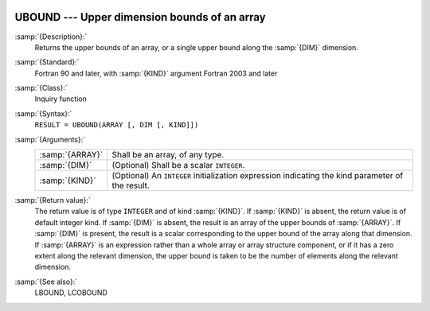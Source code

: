   .. _ubound:

UBOUND --- Upper dimension bounds of an array
*********************************************

.. index:: UBOUND

.. index:: array, upper bound

:samp:`{Description}:`
  Returns the upper bounds of an array, or a single upper bound
  along the :samp:`{DIM}` dimension.

:samp:`{Standard}:`
  Fortran 90 and later, with :samp:`{KIND}` argument Fortran 2003 and later

:samp:`{Class}:`
  Inquiry function

:samp:`{Syntax}:`
  ``RESULT = UBOUND(ARRAY [, DIM [, KIND]])``

:samp:`{Arguments}:`
  ===============  =======================================================
  :samp:`{ARRAY}`  Shall be an array, of any type.
  :samp:`{DIM}`    (Optional) Shall be a scalar ``INTEGER``.
  :samp:`{KIND}`   (Optional) An ``INTEGER`` initialization
                   expression indicating the kind parameter of the result.
  ===============  =======================================================

:samp:`{Return value}:`
  The return value is of type ``INTEGER`` and of kind :samp:`{KIND}`. If
  :samp:`{KIND}` is absent, the return value is of default integer kind.
  If :samp:`{DIM}` is absent, the result is an array of the upper bounds of
  :samp:`{ARRAY}`.  If :samp:`{DIM}` is present, the result is a scalar
  corresponding to the upper bound of the array along that dimension.  If
  :samp:`{ARRAY}` is an expression rather than a whole array or array
  structure component, or if it has a zero extent along the relevant
  dimension, the upper bound is taken to be the number of elements along
  the relevant dimension.

:samp:`{See also}:`
  LBOUND, 
  LCOBOUND

